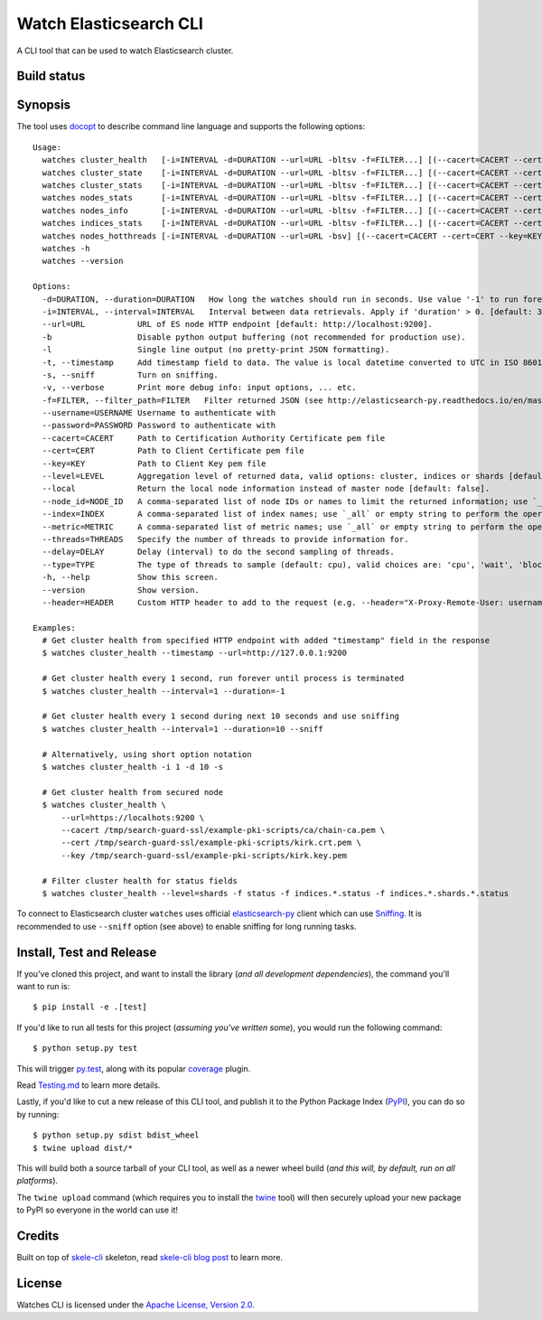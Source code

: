 Watch Elasticsearch CLI
=======================

A CLI tool that can be used to watch Elasticsearch cluster.

Build status
------------

.. image:: https://secure.travis-ci.org/ViaQ/watches-cli.png
   :target: http://travis-ci.org/#!/ViaQ/watches-cli

Synopsis
--------

The tool uses `docopt <http://docopt.org/>`_ to describe command line language and supports the following options::

    Usage:
      watches cluster_health   [-i=INTERVAL -d=DURATION --url=URL -bltsv -f=FILTER...] [(--cacert=CACERT --cert=CERT --key=KEY) | (--cacert=CACERT)] [(--username=USERNAME --password=PASSWORD)] [--header=HEADER...] [--level=LEVEL --local]
      watches cluster_state    [-i=INTERVAL -d=DURATION --url=URL -bltsv -f=FILTER...] [(--cacert=CACERT --cert=CERT --key=KEY) | (--cacert=CACERT)] [(--username=USERNAME --password=PASSWORD)] [--header=HEADER...] [--local --index=INDEX --metric=METRIC]
      watches cluster_stats    [-i=INTERVAL -d=DURATION --url=URL -bltsv -f=FILTER...] [(--cacert=CACERT --cert=CERT --key=KEY) | (--cacert=CACERT)] [(--username=USERNAME --password=PASSWORD)] [--header=HEADER...]
      watches nodes_stats      [-i=INTERVAL -d=DURATION --url=URL -bltsv -f=FILTER...] [(--cacert=CACERT --cert=CERT --key=KEY) | (--cacert=CACERT)] [(--username=USERNAME --password=PASSWORD)] [--header=HEADER...] [--metric=METRIC]
      watches nodes_info       [-i=INTERVAL -d=DURATION --url=URL -bltsv -f=FILTER...] [(--cacert=CACERT --cert=CERT --key=KEY) | (--cacert=CACERT)] [(--username=USERNAME --password=PASSWORD)] [--header=HEADER...] [--node_id=NODE_ID --metric=METRIC]
      watches indices_stats    [-i=INTERVAL -d=DURATION --url=URL -bltsv -f=FILTER...] [(--cacert=CACERT --cert=CERT --key=KEY) | (--cacert=CACERT)] [(--username=USERNAME --password=PASSWORD)] [--header=HEADER...] [--level=LEVEL --index=INDEX]
      watches nodes_hotthreads [-i=INTERVAL -d=DURATION --url=URL -bsv] [(--cacert=CACERT --cert=CERT --key=KEY) | (--cacert=CACERT)] [(--username=USERNAME --password=PASSWORD)] [--header=HEADER...] [--node_id=NODE_ID --threads=THREADS --delay=DELAY --type=TYPE]
      watches -h
      watches --version

    Options:
      -d=DURATION, --duration=DURATION   How long the watches should run in seconds. Use value '-1' to run forever. [default: 0].
      -i=INTERVAL, --interval=INTERVAL   Interval between data retrievals. Apply if 'duration' > 0. [default: 3].
      --url=URL           URL of ES node HTTP endpoint [default: http://localhost:9200].
      -b                  Disable python output buffering (not recommended for production use).
      -l                  Single line output (no pretty-print JSON formatting).
      -t, --timestamp     Add timestamp field to data. The value is local datetime converted to UTC in ISO 8601 format.
      -s, --sniff         Turn on sniffing.
      -v, --verbose       Print more debug info: input options, ... etc.
      -f=FILTER, --filter_path=FILTER   Filter returned JSON (see http://elasticsearch-py.readthedocs.io/en/master/api.html#response-filtering)
      --username=USERNAME Username to authenticate with
      --password=PASSWORD Password to authenticate with
      --cacert=CACERT     Path to Certification Authority Certificate pem file
      --cert=CERT         Path to Client Certificate pem file
      --key=KEY           Path to Client Key pem file
      --level=LEVEL       Aggregation level of returned data, valid options: cluster, indices or shards [default: cluster].
      --local             Return the local node information instead of master node [default: false].
      --node_id=NODE_ID   A comma-separated list of node IDs or names to limit the returned information; use `_local` to return information from local node you're connecting to [default: ].
      --index=INDEX       A comma-separated list of index names; use `_all` or empty string to perform the operation on all indices.
      --metric=METRIC     A comma-separated list of metric names; use `_all` or empty string to perform the operation for all metrics.
      --threads=THREADS   Specify the number of threads to provide information for.
      --delay=DELAY       Delay (interval) to do the second sampling of threads.
      --type=TYPE         The type of threads to sample (default: cpu), valid choices are: 'cpu', 'wait', 'block'.
      -h, --help          Show this screen.
      --version           Show version.
      --header=HEADER     Custom HTTP header to add to the request (e.g. --header="X-Proxy-Remote-User: username")

    Examples:
      # Get cluster health from specified HTTP endpoint with added "timestamp" field in the response
      $ watches cluster_health --timestamp --url=http://127.0.0.1:9200

      # Get cluster health every 1 second, run forever until process is terminated
      $ watches cluster_health --interval=1 --duration=-1

      # Get cluster health every 1 second during next 10 seconds and use sniffing
      $ watches cluster_health --interval=1 --duration=10 --sniff

      # Alternatively, using short option notation
      $ watches cluster_health -i 1 -d 10 -s

      # Get cluster health from secured node
      $ watches cluster_health \
          --url=https://localhots:9200 \
          --cacert /tmp/search-guard-ssl/example-pki-scripts/ca/chain-ca.pem \
          --cert /tmp/search-guard-ssl/example-pki-scripts/kirk.crt.pem \
          --key /tmp/search-guard-ssl/example-pki-scripts/kirk.key.pem

      # Filter cluster health for status fields
      $ watches cluster_health --level=shards -f status -f indices.*.status -f indices.*.shards.*.status

To connect to Elasticsearch cluster ``watches`` uses official
`elasticsearch-py <https://github.com/elastic/elasticsearch-py/>`_ client which
can use `Sniffing <http://elasticsearch-py.readthedocs.io/en/master/index.html#sniffing>`_.
It is recommended to use ``--sniff`` option (see above) to enable sniffing for long running tasks.

Install, Test and Release
-------------------------

If you've cloned this project, and want to install the library (*and all
development dependencies*), the command you'll want to run is::

    $ pip install -e .[test]

If you'd like to run all tests for this project (*assuming you've written
some*), you would run the following command::

    $ python setup.py test

This will trigger `py.test <http://pytest.org/latest/>`_, along with its popular
`coverage <https://pypi.python.org/pypi/pytest-cov>`_ plugin.

Read `Testing.md <./tests/Testing.md>`_ to learn more details.

Lastly, if you'd like to cut a new release of this CLI tool, and publish it to
the Python Package Index (`PyPI <https://pypi.python.org/pypi>`_), you can do so
by running::

    $ python setup.py sdist bdist_wheel
    $ twine upload dist/*

This will build both a source tarball of your CLI tool, as well as a newer wheel
build (*and this will, by default, run on all platforms*).

The ``twine upload`` command (which requires you to install the `twine
<https://pypi.python.org/pypi/twine>`_ tool) will then securely upload your
new package to PyPI so everyone in the world can use it!

Credits
-------

Built on top of `skele-cli <https://github.com/rdegges/skele-cli.git>`_ skeleton, read
`skele-cli blog post <https://stormpath.com/blog/building-simple-cli-interfaces-in-python>`_
to learn more.


License
-------

Watches CLI is licensed under the `Apache License, Version 2.0 <http://www.apache.org/licenses/>`_.